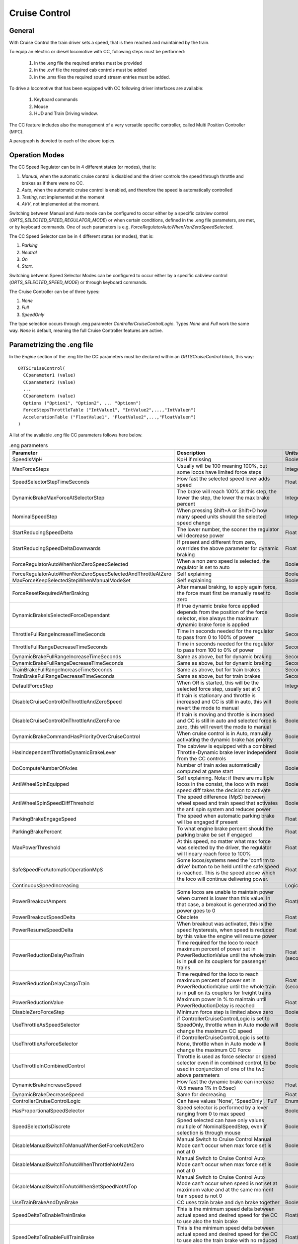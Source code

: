 .. _cruisecontrol:

**************
Cruise Control
**************

General
=======

With Cruise Control the train driver sets a speed, that is then reached and 
maintained by the train.

To equip an electric or diesel locomotive with CC, following steps 
must be performed:


  1) In the .eng file the required entries must be provided
  2) in the .cvf file the required cab controls must be added
  3) in the .sms files the required sound stream entries must be added.

To drive a locomotive that has been equipped with CC following 
driver interfaces are available:

  1) Keyboard commands
  2) Mouse
  3) HUD and Train Driving window.

The CC feature includes also the management of a very versatile specific controller,
called Multi Position Controller (MPC). 

A paragraph is devoted to each of the above topics.

Operation Modes
===============

The CC Speed Regulator can be in 4 different states (or modes), that is:

1) *Manual*, when the automatic cruise control is disabled and the driver 
   controls the speed through throttle and brakes as if there were no CC.
2) *Auto*, when the automatic cruise control is enabled, and therefore 
   the speed is automatically controlled
3) *Testing*, not implemented at the moment
4) *AVV*, not implemented at the moment.

Switching between Manual and Auto mode can be configured to occur either 
by a specific cabview control (*ORTS_SELECTED_SPEED_REGULATOR_MODE*) or 
when certain conditions, defined in the .eng file parameters, are met, 
or by keyboard commands.
One of such parameters is e.g. *ForceRegulatorAutoWhenNonZeroSpeedSelected*.

The CC Speed Selector can be in 4 different states (or modes), that is:

1) *Parking*
2) *Neutral*
3) *On*
4) *Start*.

Switching betwenn Speed Selector Modes can be configured to occur either 
by a specific cabview control (*ORTS_SELECTED_SPEED_MODE*) or through 
keyboard commands.

The Cruise Controller can be of three types:

1) *None*
2) *Full*
3) *SpeedOnly*

The type selection occurs through .eng parameter *ControllerCruiseControlLogic*.
Types *None* and *Full* work the same way. *None* is default, meaning the full 
Cruise Controller features are active. 

Parametrizing the .eng file
===========================

In the *Engine* section of the .eng file the CC parameters must be 
declared within an *ORTSCruiseControl* block, this way::

  ORTSCruiseControl(
    CCparameter1 (value)
    CCparameter2 (value)
    ...
    CCparametern (value)
    Options ("Option1", "Option2", ... "Optionn")
    ForceStepsThrottleTable ("IntValue1", "IntValue2",...,"IntValuen")
    AccelerationTable ("FloatValue1", "FloatValue2",...,"FloatValuen")
  )

A list of the available .eng file CC parameters follows here below.

.. csv-table:: .eng parameters
   :header: "Parameter", "Description", "Units", "Default"
   :widths: 30, 60, 12, 12

   "SpeedIsMpH", "KpH if missing", "Boolean", "FALSE"
   "MaxForceSteps", "Usually will be 100 meaning 100%, but some locos have limited force steps", "Integer", "0"
   "SpeedSelectorStepTimeSeconds", "How fast the selected speed lever adds speed", "Float", "0.1"
   "DynamicBrakeMaxForceAtSelectorStep", "The brake will reach 100% at this step, the lower the step, the lower the max brake percent", "Integer", "1"
   "NominalSpeedStep", "When pressing Shift+A or Shift+D how many speed units should the selected speed change ", "Integer", "0"
   "StartReducingSpeedDelta", "The lower number, the sooner the regulator will decrease power", "Float", "1"
   "StartReducingSpeedDeltaDownwards", "If present and different from zero, overrides the above parameter for dynamic braking", "Float", "0"
   "ForceRegulatorAutoWhenNonZeroSpeedSelected", "When a non zero speed is selected, the regulator is set to auto", "Boolean", "FALSE"
   "ForceRegulatorAutoWhenNonZeroSpeedSelectedAndThrottleAtZero", "Self explaining", "Boolean", "FALSE"
   "MaxForceKeepSelectedStepWhenManualModeSet", "Self explaining", "Boolean", "FALSE"
   "ForceResetRequiredAfterBraking", "After manual braking, to apply again force, the force must first be manually reset to zero", "Boolean", "FALSE"
   "DynamicBrakeIsSelectedForceDependant", "If true dynamic brake force applied depends from the position of the force selector, else always the maximum dynamic brake force is applied", "Boolean", "FALSE"
   "ThrottleFullRangeIncreaseTimeSeconds", "Time in seconds needed for the regulator to pass from 0 to 100% of power", "Seconds", "5"
   "ThrottleFullRangeDecreaseTimeSeconds", "Time in seconds needed for the regulator to pass from 100 to 0% of power", "Seconds", "5"
   "DynamicBrakeFullRangeIncreaseTimeSeconds", "Same as above, but for dynamic braking", "Seconds", "5"
   "DynamicBrakeFullRangeDecreaseTimeSeconds", "Same as above, but for dynamic braking", "Seconds", "5"
   "TrainBrakeFullRangeIncreaseTimeSeconds", "Same as above, but for train brakes", "Seconds", "10"
   "TrainBrakeFullRangeDecreaseTimeSeconds", "Same as above, but for train brakes", "Seconds", "5"
   "DefaultForceStep", "When OR is started, this will be the selected force step, usually set at 0", "Integer", "1"
   "DisableCruiseControlOnThrottleAndZeroSpeed", "If train is stationary and throttle is increased and CC is still in auto, this will revert the mode to manual", "Boolean", "FALSE"
   "DisableCruiseControlOnThrottleAndZeroForce", "If train is moving and throttle is increased and CC is still in auto and selected force is zero, this will revert the mode to manual", "Boolean", "FALSE"
   "DynamicBrakeCommandHasPriorityOverCruiseControl", "When cruise control is in Auto, manually activating the dynamic brake has priority", "Boolean", "TRUE"
   "HasIndependentThrottleDynamicBrakeLever", "The cabview is equipped with a combined Throttle-Dynamic brake lever independent from the CC controls", "Boolean", "FALSE"
   "DoComputeNumberOfAxles", "Number of train axles automatically computed at game start", "Boolean", "FALSE"
   "AntiWheelSpinEquipped", "Self explaining. Note: if there are multiple locos in the consist, the loco with most speed diff takes the decision to activate", "Boolean", "FALSE"
   "AntiWheelSpinSpeedDiffThreshold", "The speed difference (MpS) between wheel speed and train speed that activates the anti spin system and reduces power", "Boolean", "FALSE"
   "ParkingBrakeEngageSpeed", "The speed when automatic parking brake will be engaged if present", "Float (speed)", "0"
   "ParkingBrakePercent", "To what engine brake percent should the parking brake be set if engaged", "Float", "0"
   "MaxPowerThreshold", "At this speed, no matter what max force was selected by the driver, the regulator will lineary reach force to 100%", "Float (speed)", "0"
   "SafeSpeedForAutomaticOperationMpS", "Some locos/systems need the 'confirm to drive' button to be held until the safe speed is reached. This is the speed above which the loco will continue delivering power.", "Float (speed)", "0"
   "ContinuousSpeedIncreasing", " ", "Logical", "FALSE"
   "PowerBreakoutAmpers", "Some locos are unable to maintain power when current is lower than this value.  In that case, a breakout is generated and the power goes to 0", "Float(Amperes)", "100"
   "PowerBreakoutSpeedDelta", "Obsolete", "Float", "100"
   "PowerResumeSpeedDelta", "When breakout was activated, this is the speed hysteresis, when speed is reduced by this value the engine will resume power", "Float", "100"
   "PowerReductionDelayPaxTrain", "Time required for the loco to reach maximum percent of power set in PowerReductionValue until the whole train is in pull on its couplers for passenger trains", "Float (seconds)", "0"
   "PowerReductionDelayCargoTrain", "Time required for the loco to reach maximum percent of power set in PowerReductionValue until the whole train is in pull on its couplers for freight trains", "Float (seconds)", "0"
   "PowerReductionValue", "Maximum power in % to maintain until PowerReductionDelay is reached", "Float", "100"
   "DisableZeroForceStep", "Minimum force step is limited above zero", "Boolean", "FALSE"
   "UseThrottleAsSpeedSelector", "if ControllerCruiseControlLogic is set to SpeedOnly, throttle when in Auto mode will change the maximum CC speed", "Boolean", "FALSE"
   "UseThrottleAsForceSelector", "if ControllerCruiseControlLogic is set to None, throttle when in Auto mode will change the maximum CC Force", "Boolean", "FALSE"
   "UseThrottleInCombinedControl", "Throttle is used as force selector or speed selector even if in combined control, to be used in conjunction of one of the two above parameters", "Boolean", "FALSE"
   "DynamicBrakeIncreaseSpeed", "How fast the dynamic brake can increase (0.5 means 1% in 0.5sec)", "Float", "0.5"
   "DynamicBrakeDecreaseSpeed", "Same for decreasing", "Float", "0.6"
   "ControllerCruiseControlLogic", "Can have values 'None', 'SpeedOnly', 'Full'", "Enum", "Full"
   "HasProportionalSpeedSelector", "Speed selector is performed by a lever ranging from 0 to max speed", "Boolean", "FALSE"
   "SpeedSelectorIsDiscrete", "Speed selected can have only values multiple of NominalSpeedStep, even if selection is through mouse", "Boolean", "FALSE"
   "DisableManualSwitchToManualWhenSetForceNotAtZero", "Manual Switch to Cruise Control Manual Mode can't occur when max force set is not at 0", "Boolean", "FALSE"
   "DisableManualSwitchToAutoWhenThrottleNotAtZero", "Manual Switch to Cruise Control Auto Mode can't occur when max force set is not at 0", "Boolean", "FALSE"
   "DisableManualSwitchToAutoWhenSetSpeedNotAtTop", "Manual Switch to Cruise Control Auto Mode can't occur when speed is not set at maximum value and at the same moment train speed is not 0", "Boolean", "FALSE"
   "UseTrainBrakeAndDynBrake", "CC uses train brake and dyn brake together", "Boolean", "FALSE"
   "SpeedDeltaToEnableTrainBrake", "This is the minimum speed delta between actual speed and desired speed for the CC to use also the train brake", "Float(speed)", "5m/s"
   "SpeedDeltaToEnableFullTrainBrake", "This is the minimum speed delta between actual speed and desired speed for the CC to use also the train brake with no reduced intensity", "Float(speed)", "10m/s"
   "TrainBrakeMinPercentValue", "This is the minimum train brake percent used by the CC, this depends also from the value of the smooth notch in the Brake_Train block", "Float(percent)", "30"
   "TrainBrakeMaxPercentValue", "As above for maximum value. It must be lower than the value of the subsequent notch, and not too high to avoid that the brake is not fully released timely", "Float(percent)", "85"
   "ThrottleNeutralPosition", "The zero throttle position is neutral in auto mode, that is in such position the CC does not intervene", "Boolean", "FALSE"
   "MinimumSpeedForCCEffect", "Below this speed CC has no effect", "Float(speed)", "0"
   "StartInAutoMode", "Game starts with CC in Auto mode", "Boolean", "FALSE"
   "KeepSelectedSpeedWhenManualModeSet", "When switching from auto to manual and back to auto using keyboard or cabview control, the previously selected speed is kept,if false the train speed when passing to manual to auto is used as selected speed", "Boolean", "FALSE"


The list of the available parameters for the Options() block may be
found in the table here below.

.. csv-table:: Options
   :header: "Name", "Description"
   :widths: 35, 65

   "RegulatorAuto", 
   "RegulatorManual", 
   "RegulatorTest", 
   "EngageForceOnNonZeroSpeed", 
   "StartFromZero", "No need to confirm you want to drive. If speed is set above zero, the train starts to move"
   "SelectorNeutral", 
   "SelectorOn", 
   "SelectorStart", 
   "SelectorParking", 


The presence of ForceStepsThrottleTable and AccelerationTable is 
optional.

Braking by CC can occur either using only the dynamic brake (default) or 
using only the train brake, when the locomotive has no dynamic brake, 
or using both the dynamic brake and the train brake. For this to occur 
parameter UseTrainBrakeAndDynBrake must be set to true in the CruiseControl 
block within the .eng file.

Train brake usage occurs when the delta between the actual train speed and 
the target speed is higher than parameter SpeedDeltaToEnableTrainBrake.
Between this delta and SpeedDeltaToEnableFullTrainBrake the train brake is 
set at TrainBrakeMinPercentValue. Above SpeedDeltaToEnableFullTrainBrake 
the train brake is set to the maximum between a percentage of 
TrainBrakeMaxPercentValue proportional to the max force percent set and 
TrainBrakeMinPercentValue. 
In other words, when the speed delta is high, train braking occurs with a 
value that is proportional to the max force percent set; when train decelerates 
and delta reduces to SpeedDeltaToEnableFullTrainBrake the train brake is reduced to 
TrainBrakeMinPercentValue. When train decelerates further and delta reduces to 
SpeedDeltaToEnableTrainBrake the train brake is released. By adjusting these 
parameters to the locomotive and a typical train it pulls, it can be made sure that 
the brake pipe is fully recharged when the target speed is reached. Else the 
train speed could be significantly reduced below the target speed.

An example of the relevant lines in the CruiseControl 
block within the .eng file follows here::

  	UseTrainBrakeAndDynBrake ( True ) comment (** CC uses train brake and dyn brake together **)
		SpeedDeltaToEnableTrainBrake ( 15km/h ) comment (** This is the minimum speed delta between actual speed and desired speed for the CC to use also the train brake **)
		SpeedDeltaToEnableFullTrainBrake ( 30km/h ) comment (** This is the minimum speed delta between actual speed and desired speed for the CC to use also the train brake with no reduced intensity **)		
		TrainBrakeMinPercentValue ( 30 ) comment (** This is the minimum train brake percent used by the CC; this depends also from the value of the smooth notch in the Brake_Train block **)
		TrainBrakeMaxPercentValue ( 60 ) comment (** As above for maximum value. It must be lower than the value of the subsequent notch, and not too high to avoid that the brake is not fully released  timely **)

This is related to a brake controller defined as follows in the .eng file::

  		Brake_Train ( 0 1 0.03 0.3
			NumNotches ( 5 
				Notch ( 0 0 TrainBrakesControllerReleaseStart ) 
				Notch ( 0.3 1 TrainBrakesControllerGraduatedSelfLapLimitedHoldingStart ) 
				Notch ( 0.85 0 TrainBrakesControllerSuppressionStart ) 
				Notch ( 0.9 0 TrainBrakesControllerContinuousServiceStart ) 
				Notch ( 0.95 0 TrainBrakesControllerEmergencyStart ) 
			) 

The continuous part of the controller is between second and third notch, that 
is between 0.3 and 0.85. Therefore CC control of the train brake can occur 
for percentages between 30 and 85.

Multi Position Controller (MPC)
-------------------------------

It is possible to manage a CC also without a MPC, in case the throttle 
controller is used for CC, or a proportional speed selector is available. 
In the other cases in general a MPC is needed.

The Multi Position Controller(s) (more than one can be defined) is 
defined in the .eng file too with an *ORTSMultiPositionController* block, 
this way::

  ORTSMultiPositionController (
    Positions (
      Position ( PositionType1 PositionFlag1 "PositionName1" )
      Position ( PositionType2 PositionFlag2 "PositionName2" )
      ...
      Position ( PositionTypen PositionFlagn "PositionNamen" )
    )
    ControllerID ( ID )
    ControllerBinding ( "Controller Linked" )
    CanControlTrainBrake ( Boolean )
  )

The list of the available PositionTypes may be found in the table 
here below.

.. csv-table:: MPC Position Types
   :header: "Position type", "Description"
   :widths: 35, 65

   "Neutral", 
   "Drive", "If MPC is throttle type, it will drive on selected force. If its bound to CC, will drive until speed was reached"
   "ThrottleIncrease", "Will increase throttle or speed of CC"
   "ThrottleDecrease", 
   "ThrottleIncreaseFast", "Will increase throttle or speed of CC twice faster"
   "ThrottleDecreaseFast", 
   "DynamicBrakeIncrease", 
   "DynamicBrakeDecrease", 
   "DynamicBrakeIncreaseFast", 
   "TrainBrakeIncrease", 
   "TrainBrakeDecrease", 
   "EmergencyBrake", 
   "ThrottleHold", 
   "DynamicBrakeHold", 
   "ThrottleIncreaseOrDynamicBrakeDecreaseFast", "This is for e.g. CP handle, will increase throttle or decrease dyn brake"
   "ThrottleIncreaseOrDynamicBrakeDecrease", 
   "DynamicBrakeIncreaseOrThrottleDecreaseFast", 
   "DynamicBrakeIncreaseOrThrottleDecrease", 
   "KeepCurrent", "Will keep throttle or dynanmic brake"
   "SelectedSpeedIncrease", 
   "SelectedSpeedDecrease", 
   "SelectSpeedZero", 

The list of the available PositionFlags may be found in rhe 
table here below.

.. csv-table:: MPC Position Flags
   :header: "Position flag", "Description"
   :widths: 35, 65

   "SpringLoadedForwards", "if moved aft, will wait 300 miliseconds, the return to previous position forwards"
   "SpringLoadedBackwards", "same but backwards"
   "SpringLoadedForwardsImmediately", "if moved aft, will return to previous position forwards immediately"
   "SpringLoadedBackwardsImmediately", "same but backwards"
   "Default", "The position set when game is loaded"

PositionNames are arbitrary strings.

The ControllerID is an integer, which must be unique for every 
defined MPC.

The ControllerBinding parameter defines to which function the 
MPC is connected. Controllers linked may be either "Throttle" or 
"SelectedSpeed".

The boolean parameter *CanControlTrainBrake*, which is false by 
default, is optional.

Cruise Control Cabview Controls
===============================

The list of the available cabview controls may be found in the 
table here below.

.. _cruisecontrol-cabviewcontrolstable:

.. csv-table:: Cabview Controls
   :header: "Control Name", "Description", "UoM", "Mouse activated"
   :widths: 60, 40, 10, 10

   "ORTS_SELECTED_SPEED", "Used to display the selected speed, e.g. as a digital value", "km/h or MpH", 
   "ORTS_SELECTED_SPEED_DISPLAY", "As above, but displays the speed in km/h divided by 10", "km/h", 
   "ORTS_SELECTED_SPEED_MODE", "Displays and/or changes the Speed Selector Mode", " ", "Y"
   "ORTS_SELECTED_SPEED_REGULATOR_MODE", "Displays and/or changes the Speed Regulator Mode. Control can be used as ON/OFF (if only Manual and Auto mode are available) or as MULTISTATE (in case of more than two modes)", "", "Y"
   "ORTS_SELECTED_SPEED_MAXIMUM_ACCELERATION", "Displays and/or changes the maximum acceleration(force) applied by the CC; MaxValue in Range line must be equal to number of frames of the .ace file", "", "Y"
   "ORTS_RESTRICTED_SPEED_ZONE_ACTIVE", "Used to display and to set the restricted speed zone flag. See paragraph 'Restricted Speed Zone' in manual.", "", "Y"
   "ORTS_NUMBER_OF_AXES_DISPLAY_UNITS", "This display control is usually used together with the following two. Together they display the number of axles of the train, as set by the driver or automatically by OR.", "", 
   "ORTS_NUMBER_OF_AXES_DISPLAY_TENS", "See above", "", 
   "ORTS_NUMBER_OF_AXES_DISPLAY_HUNDREDS", "See above", "", 
   "ORTS_TRAIN_LENGTH_METERS", "Displays the train length", "meters", 
   "ORTS_REMAINING_TRAIN_LENGHT_SPEED_RESTRICTED", "When the restricted speed zone flag is activated, displays the remaining train lenght that hasn't yet arrived at the end of the restricted speed zone. Else shows 0", "meters", 
   "ORTS_REMAINING_TRAIN_LENGTH_PERCENT", "When the restricted speed zone flag is activated, displays the remaining train lenght percent that hasn't yet arrived at the end of the restricted speed zone. Else shows 0", "", 
   "ORTS_MOTIVE_FORCE", "Displays the actual motive force of the locomotive", "Newton", 
   "ORTS_MOTIVE_FORCE_KILONEWTON", "Displays the actual tractive or electric braking force of the locomotive", "KN", 
   "ORTS_MAXIMUM_FORCE", "Displays the preset maximum force of the locomotive", "Newton", 
   "ORTS_FORCE_IN_PERCENT_THROTTLE_AND_DYNAMIC_BRAKE", "Displays the actual throttle percent or the negated dynamic brake percent when in manual mode; displays the actual CC force percent or the negated dynamic brake percent when in auto mode", "", 
   "ORTS_TRAIN_TYPE_PAX_OR_CARGO", "Displays whether the selected tran type is passenger or freight. Can be toggled with a keyboard command", "", 
   "ORTS_CONTROLLER_VOLTAGE", "Displays the controller volts as set by the CC (may vary from 0 to 100).. Controller volts  control the motive force of the locomotive", "", 
   "ORTS_AMPERS_BY_CONTROLLER_VOLTAGE", "Displays the current used for the motive force of the locomotive", "Amperes", 
   "ORTS_ACCELERATION_IN_TIME", "Value of AccelerationBits; some cabs can show 'Arrows' pointing up or down according to speed change", "", 
   "ORTS_ODOMETER", "Displays the odometer value since last odometer reset", "meters or Km", 
   "ORTS_CC_SELECT_SPEED", "obsolete (maybe)", "", 
   "ORTS_NUMBER_OF_AXES_INCREASE", "Increases the number of axles of the train, when mouse pressed", "", "Y"
   "ORTS_NUMBER_OF_AXES_DECREASE", "Decreases the number of axles of the train, when mouse pressed", "", "Y"
   "ORTS_MULTI_POSITION_CONTROLLER", "Displays and sets the position of the MPC", "", "Y"
   "ORTS_CC_SPEED_0", "Displays and sets the selected speed at 0", "", "Y"
   "ORTS_CC_SPEED_10", "Same as above, but with selected speed at 10 (KpH or MpH depending from eng parameter SpeedIsMpH)", "", "Y"
   "ORTS_CC_SPEED_20", "As above, but speed as shown in control name", "", "Y"
   "ORTS_CC_SPEED_30", "As above, but speed as shown in control name", "", "Y"
   "ORTS_CC_SPEED_40", "As above, but speed as shown in control name", "", "Y"
   "ORTS_CC_SPEED_50", "As above, but speed as shown in control name", "", "Y"
   "ORTS_CC_SPEED_60", "As above, but speed as shown in control name", "", "Y"
   "ORTS_CC_SPEED_70", "As above, but speed as shown in control name", "", "Y"
   "ORTS_CC_SPEED_80", "As above, but speed as shown in control name", "", "Y"
   "ORTS_CC_SPEED_90", "As above, but speed as shown in control name", "", "Y"
   "ORTS_CC_SPEED_100", "As above, but speed as shown in control name", "", "Y"
   "ORTS_CC_SPEED_110", "As above, but speed as shown in control name", "", "Y"
   "ORTS_CC_SPEED_120", "As above, but speed as shown in control name", "", "Y"
   "ORTS_CC_SPEED_130", "As above, but speed as shown in control name", "", "Y"
   "ORTS_CC_SPEED_140", "As above, but speed as shown in control name", "", "Y"
   "ORTS_CC_SPEED_150", "As above, but speed as shown in control name", "", "Y"
   "ORTS_CC_SPEED_160", "As above, but speed as shown in control name", "", "Y"
   "ORTS_CC_SPEED_170", "As above, but speed as shown in control name", "", "Y"
   "ORTS_CC_SPEED_180", "As above, but speed as shown in control name", "", "Y"
   "ORTS_CC_SPEED_190", "As above, but speed as shown in control name", "", "Y"
   "ORTS_CC_SPEED_200", "As above, but speed as shown in control name", "", "Y"
   "ORTS_SELECTED_SPEED_SELECTOR", "Speed selection done by independent lever ranging from 0 to max speed; UoM may be KpH or MpH.", "", "Y"


Restricted Speed Zone
---------------------

Strictly this is not a Cruise Control function.
When the driver sets the cabview control ORTS_RESTRICTED_SPEED_ZONE_ACTIVE, 
the Cruise Control sets to true and displays a boolean variable.
This boolean variable remains true until the full length of the train has 
passed the point where the driver set the cabview control. When the variable 
returns false, also a sound trigger is activated.

This feature helps the train driver to identify when the full length of the train 
has passed a restricted speed zone, so that he can again increase speed of the train.

Cruise Control Sound Triggers
=============================

The list of the available sound triggers may be found in the 
table here below.

.. csv-table:: Sound Triggers
   :header: "Trigger #", "Trigger name", "Description"
   :widths: 5, 20, 67

   "298", "LeverFromZero", "Triggered when ORTS_SELECTED_SPEED_MAXIMUM_ACCELERATION and ORTS_SELECTED_SPEED_SELECTOR are moved from zero position"
   "299", "LeverToZero", "Triggered when ORTS_SELECTED_SPEED_MAXIMUM_ACCELERATION and ORTS_SELECTED_SPEED_SELECTOR are moved to zero position"
   "300", "CruiseControlSpeedRegulator", "Triggered when the Speed Regulator changes mode"
   "301", "CruiseControlSpeedSelector", "Triggered when the Speed Selector changes mode"
   "302", "CruiseControlMaxForce", "Triggered when the Max force selector lever is moved"
   "303", "CruiseControlAlert", "Triggered when the tail of the train has passed a restricted zone, if the restricted zone control had been activated"
   "304", "CruiseControlAlert1", "Triggered when a new speed has been set"
   "310", "MPCChangePosition", "Triggered when a MPC changes position"


Cruise Control Keyboard commands
================================

The list of the available keyboard commands may be found in the 
table here below.

.. csv-table:: Keyboard commands
   :header: Command name", "Keystroke", "Description"
   :widths: 42, 28, 30

   "ControlSpeedRegulatorModeIncrease", "Shift+W", "Changes the speed regulator mode in ascending sequence"
   "ControlSpeedRegulatorModeDecrease", "Shift+S", "Changes the speed regulator mode in descending sequence"
   "ControlSpeedRegulatorMaxAccelerationIncrease", "Ctrl+Shift+D", "Increases the max acceleration (max force) allowed for the CC"
   "ControlSpeedRegulatorMaxAccelerationDecrease", "Ctrl+Shift+A", "Decreases the max acceleration (max force) allowed for the CC"
   "ControlSpeedRegulatorSelectedSpeedIncrease", "Shift+D", "Increases the selected speed"
   "ControlSpeedRegulatorSelectedSpeedDecrease", "Shift+A", "Decreases the selected speed"
   "ControlNumberOfAxlesIncrease", "Ctrl+Shift+7(NumKey)", "Increases the number of axles"
   "ControlNumberOfAxlesDecrease", "Ctrl+Shift+1(NumKey)", "Decreases the number of axles"
   "ControlRestrictedSpeedZoneActive", "Ctrl+Shift+R", "Starts checking when tail of train has passed restricted speed zone"
   "ControlCruiseControlModeDecrease", "Ctrl+Shift+S", "Changes the speed selector mode in descending sequence"
   "ControlCruiseControlModeIncrease", "Ctrl+Shift+W", "Changes the speed selector mode in ascending sequence"
   "ControlTrainTypePaxCargo", "Ctrl+Shift+N", "Toggles between setting train as passenger or freight"
   "ControlSpeedRegulatorSelectedSpeedToZero", "Alt+Shift+A", "Sets selected speed at 0"

Keys listed in the table are valid for English keyboard.


Cruise Control commands through Mouse
=====================================

The Cabview Controls that may be activated by mouse are flagged with a *Y* 
in :ref:`this table <cruisecontrol-cabviewcontrolstable>`.

HUD and Train Driving window info about CC
==========================================

Following info is displayed both in the main 
HUD and in the Train Driving window:

1) Speed regulator mode (*Manual* or *Auto*). 
   If the mode is *Auto*, the following further info is displayed:
2) Target speed (speed set)
3) Max Acceleration in percentage

Here below a picture of the HUD with CC info is shown

.. image:: images/cruisecontrol-mainhud.png
  :align: center
  :scale: 80%

Here a picture of the Train Driving window with CC 
info is shown:

.. image:: images/cruisecontrol-traindriverwindow.png
  :align: center
  :scale: 80%

Sample files of a CC equipped electric locomotive
=================================================

The E464 is the Italian electric locomotive that has 
been built in the highest number of exemplars.

Here below is a picture of the E464 cabview:

.. image:: images/cruisecontrol-samplecab.png
  :align: center
  :scale: 80%

Following relevant items are circled in the picture:

1) Manual throttle-dynamic brake combined control lever 
   (CP_HANDLE COMBINED_CONTROL in cvf file)
2) CC maximum acceleration lever (ORTS_SELECTED_SPEED_MAXIMUM_ACCELERATION LEVER 
   in cvf file)
3) Multi position controller lever used to set the target speed 
   (ORTS_MULTI_POSITION_CONTROLLER TWO_STATE in cvf file); it has 
   four positions: unstable target speed increase position, stable 
   neutral position, unstable target speed decrease position, and 
   unstable target speed to zero position
4) Target speed digital display (ORTS_SELECTED_SPEED DIGITAL in 
   cvf file)

Switching from manual to auto mode and vice-versa occurs only when levers 1 
and 2 are in the zero position and lever 3 is in the neutral position. If 
at that point lever 1 is moved, CC switches to (or remains in) manual mode. 
If at that point lever 2 is moved, CC switches to (or remains in) auto mode.

The cvf file for the E464 equipped with CC (and also with customized TCS) can be 
found in the Open Rails folder in 
Documentation\SampleFiles\Manual\e464_V2SCMT_SCMTscript_alias_CC.zip.

The eng file for the E464 can be found in the Open Rails folder 
in Documentation\SampleFiles\Manual\Fs-E464-390.zip.

Sample files of a CC equipped locomotive with proportional speed selector
=========================================================================

The E652 is one of the first Italian electric locomotives which was 
equipped with power electronics.
Differently from the E464, the preset speed is not set by a multiposition 
controller, but by a proportional lever, situated at the right of the cabview. 
"Proportional" means that at every position of the lever a different preset speed 
corresponds. Zero speed is set when the lever is at the "lowest" position, and the 
maximum speed is set when the lever is at the "highest" position. 
The lever is named "ORTS_SELECTED_SPEED_SELECTOR" in the cvf file.

The cvf file for the E652 equipped with CC (and also with customized TCS) can be 
found in in the Open Rails folder in Documentation\SampleFiles\Manual\652_CC.zip.

The eng file for the E652 can be found in the Open Rails folder in 
Documentation\SampleFiles\Manual\652_CC.zip.






